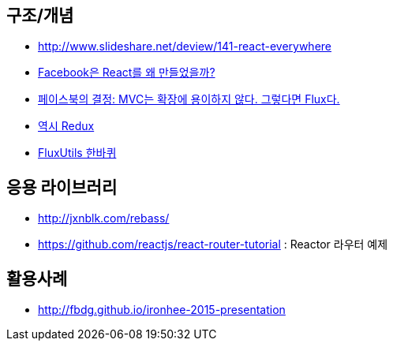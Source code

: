 == 구조/개념
* http://www.slideshare.net/deview/141-react-everywhere
* http://www.slideshare.net/jeokrang/facebook-react-55649927?ref=http://d2.naver.com/[Facebook은 React를 왜 만들었을까?]
* http://blog.coderifleman.com/post/121910103804/%ED%8E%98%EC%9D%B4%EC%8A%A4%EB%B6%81%EC%9D%98-%EA%B2%B0%EC%A0%95-mvc%EB%8A%94-%ED%99%95%EC%9E%A5%EC%97%90-%EC%9A%A9%EC%9D%B4%ED%95%98%EC%A7%80-%EC%95%8A%EB%8B%A4-%EA%B7%B8%EB%A0%87%EB%8B%A4%EB%A9%B4-flux%EB%8B%A4[페이스북의 결정: MVC는 확장에 용이하지 않다. 그렇다면 Flux다.]
* http://www.slideshare.net/dalinaum/redux-55650128?ref=http://d2.naver.com/news/7030975[역시 Redux]
* http://www.slideshare.net/UyeongJu/fluxutils?next_slideshow=1[FluxUtils 한바퀴]

== 응용 라이브러리
* http://jxnblk.com/rebass/
* https://github.com/reactjs/react-router-tutorial : Reactor 라우터 예제

== 활용사례
* http://fbdg.github.io/ironhee-2015-presentation
